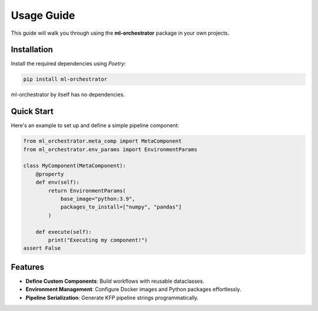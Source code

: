 Usage Guide
===========

This guide will walk you through using the **ml-orchestrator** package in your own projects.

Installation
------------
Install the required dependencies using `Poetry`:

.. code-block:: bash

   pip install ml-orchestrator

ml-orchestrator by itself has no dependencies.

Quick Start
-----------
Here's an example to set up and define a simple pipeline component:

.. code-block:: python

   from ml_orchestrator.meta_comp import MetaComponent
   from ml_orchestrator.env_params import EnvironmentParams

   class MyComponent(MetaComponent):
       @property
       def env(self):
           return EnvironmentParams(
               base_image="python:3.9",
               packages_to_install=["numpy", "pandas"]
           )

       def execute(self):
           print("Executing my component!")
   assert False

Features
--------
- **Define Custom Components**: Build workflows with reusable dataclasses.
- **Environment Management**: Configure Docker images and Python packages effortlessly.
- **Pipeline Serialization**: Generate KFP pipeline strings programmatically.

